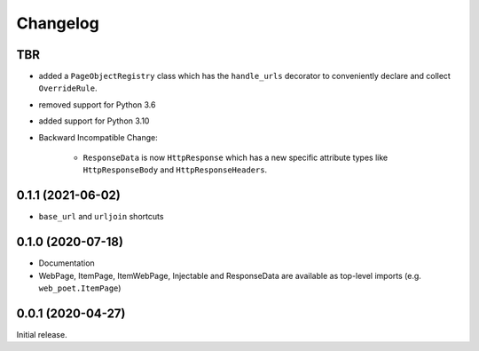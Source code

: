 =========
Changelog
=========

TBR
------------------

* added a ``PageObjectRegistry`` class which has the  ``handle_urls`` decorator
  to conveniently declare and collect ``OverrideRule``.
* removed support for Python 3.6
* added support for Python 3.10
* Backward Incompatible Change:

    * ``ResponseData`` is now ``HttpResponse`` which has a new
      specific attribute types like ``HttpResponseBody`` and
      ``HttpResponseHeaders``.

0.1.1 (2021-06-02)
------------------

* ``base_url`` and ``urljoin`` shortcuts

0.1.0 (2020-07-18)
------------------

* Documentation
* WebPage, ItemPage, ItemWebPage, Injectable and ResponseData are available
  as top-level imports (e.g. ``web_poet.ItemPage``)

0.0.1 (2020-04-27)
------------------

Initial release.

